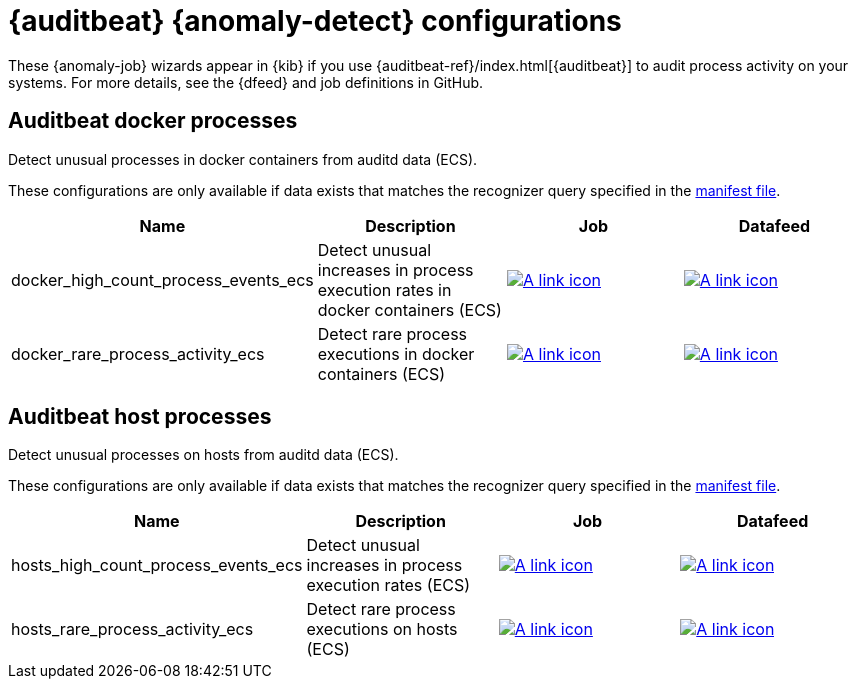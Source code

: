 ["appendix",role="exclude",id="ootb-ml-jobs-auditbeat"]
= {auditbeat} {anomaly-detect} configurations

// tag::auditbeat-jobs[]
These {anomaly-job} wizards appear in {kib} if you use 
{auditbeat-ref}/index.html[{auditbeat}] to audit process activity on your 
systems. For more details, see the {dfeed} and job definitions in GitHub.

[discrete]
[[auditbeat-process-docker-ecs]]
== Auditbeat docker processes

Detect unusual processes in docker containers from auditd data (ECS).

These configurations are only available if data exists that matches the 
recognizer query specified in the
https://github.com/elastic/kibana/blob/{branch}/x-pack/plugins/ml/server/models/data_recognizer/modules/auditbeat_process_docker_ecs/manifest.json#L8[manifest file].

|===
|Name |Description |Job |Datafeed

|docker_high_count_process_events_ecs
|Detect unusual increases in process execution rates in docker containers (ECS)
|https://github.com/elastic/kibana/blob/{branch}/x-pack/plugins/ml/server/models/data_recognizer/modules/auditbeat_process_docker_ecs/ml/docker_high_count_process_events_ecs.json[image:images/link.svg[A link icon]]
|https://github.com/elastic/kibana/blob/{branch}/x-pack/plugins/ml/server/models/data_recognizer/modules/auditbeat_process_docker_ecs/ml/datafeed_docker_high_count_process_events_ecs.json[image:images/link.svg[A link icon]]

|docker_rare_process_activity_ecs
|Detect rare process executions in docker containers (ECS)
|https://github.com/elastic/kibana/blob/{branch}/x-pack/plugins/ml/server/models/data_recognizer/modules/auditbeat_process_docker_ecs/ml/docker_rare_process_activity_ecs.json[image:images/link.svg[A link icon]]
|https://github.com/elastic/kibana/blob/{branch}/x-pack/plugins/ml/server/models/data_recognizer/modules/auditbeat_process_docker_ecs/ml/datafeed_docker_rare_process_activity_ecs.json[image:images/link.svg[A link icon]]

|===

[discrete]
[[auditbeat-process-hosts-ecs]]
== Auditbeat host processes

Detect unusual processes on hosts from auditd data (ECS).

These configurations are only available if data exists that matches the
recognizer query specified in the
https://github.com/elastic/kibana/blob/{branch}/x-pack/plugins/ml/server/models/data_recognizer/modules/auditbeat_process_hosts_ecs/manifest.json[manifest file].

|===
|Name |Description |Job |Datafeed

|hosts_high_count_process_events_ecs
|Detect unusual increases in process execution rates (ECS)
|https://github.com/elastic/kibana/blob/{branch}/x-pack/plugins/ml/server/models/data_recognizer/modules/auditbeat_process_hosts_ecs/ml/hosts_high_count_process_events_ecs.json[image:images/link.svg[A link icon]]
|https://github.com/elastic/kibana/blob/{branch}/x-pack/plugins/ml/server/models/data_recognizer/modules/auditbeat_process_hosts_ecs/ml/datafeed_hosts_high_count_process_events_ecs.json[image:images/link.svg[A link icon]]

|hosts_rare_process_activity_ecs
|Detect rare process executions on hosts (ECS)
|https://github.com/elastic/kibana/blob/{branch}/x-pack/plugins/ml/server/models/data_recognizer/modules/auditbeat_process_hosts_ecs/ml/hosts_rare_process_activity_ecs.json[image:images/link.svg[A link icon]]
|https://github.com/elastic/kibana/blob/{branch}/x-pack/plugins/ml/server/models/data_recognizer/modules/auditbeat_process_hosts_ecs/ml/datafeed_hosts_rare_process_activity_ecs.json[image:images/link.svg[A link icon]]

|===
// end::auditbeat-jobs[]